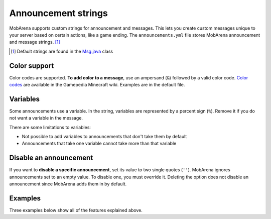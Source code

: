 ####################
Announcement strings
####################

MobArena supports custom strings for announcement and messages. This lets you
create custom messages unique to your server based on certain actions, like a
game ending. The ``announcements.yml`` file stores MobArena announcement and
message strings. [#]_

.. [#] Default strings are found in the `Msg.java`_ class


*************
Color support
*************

Color codes are supported. **To add color to a message**, use an ampersand
(``&``) followed by a valid color code. `Color codes`_ are available in the
Gamepedia Minecraft wiki. Examples are in the default file.


*********
Variables
*********

Some announcements use a variable. In the string, variables are represented by a
percent sign (``%``). Remove it if you do not want a variable in the message.

There are some limitations to variables:

- Not possible to add variables to announcements that don't take them by default
- Announcements that take one variable cannot take more than that variable


***********************
Disable an announcement
***********************

If you want to **disable a specific announcement**, set its value to two single
quotes (``''``). MobArena ignores announcements set to an empty value. To
disable one, you must override it. Deleting the option does not disable an
announcement since MobArena adds them in by default.


********
Examples
********

Three examples below show all of the features explained above.

.. code-block:: yaml
   :emphasize-lines: 2, 5, 8

   # Use a red message for the start of a new game
   arena-start: 'Let the games begin! &cMay the odds be ever in your favor!'

   # Use a variable for the number of seconds until the game begins
   arena-auto-start: 'Arena will auto-start in &c%&r seconds.'

   # Turn off the golem-died message
   golem-died: ''

.. _`Msg.java`: https://github.com/garbagemule/MobArena/blob/master/src/main/java/com/garbagemule/MobArena/Msg.java
.. _`color codes`: https://minecraft.gamepedia.com/Formatting_codes#Color_codes
